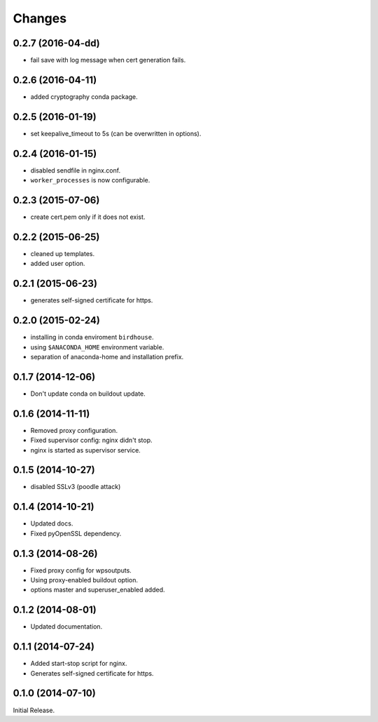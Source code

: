 Changes
*******

0.2.7 (2016-04-dd)
==================

* fail save with log message when cert generation fails.

0.2.6 (2016-04-11)
==================

* added cryptography conda package.

0.2.5 (2016-01-19)
==================

* set keepalive_timeout to 5s (can be overwritten in options).


0.2.4 (2016-01-15)
==================

* disabled sendfile in nginx.conf.
* ``worker_processes`` is now configurable.

0.2.3 (2015-07-06)
==================

* create cert.pem only if it does not exist.

0.2.2 (2015-06-25)
==================

* cleaned up templates.
* added user option.

0.2.1 (2015-06-23)
==================

* generates self-signed certificate for https.

0.2.0 (2015-02-24)
==================

* installing in conda enviroment ``birdhouse``.
* using ``$ANACONDA_HOME`` environment variable.
* separation of anaconda-home and installation prefix.

0.1.7 (2014-12-06)
==================

* Don't update conda on buildout update.

0.1.6 (2014-11-11)
==================

* Removed proxy configuration.
* Fixed supervisor config: nginx didn't stop.
* nginx is started as supervisor service.

0.1.5 (2014-10-27)
==================

* disabled SSLv3 (poodle attack)

0.1.4 (2014-10-21)
==================

* Updated docs.
* Fixed pyOpenSSL dependency.

0.1.3 (2014-08-26)
==================

* Fixed proxy config for wpsoutputs.
* Using proxy-enabled buildout option.
* options master and superuser_enabled added.

0.1.2 (2014-08-01)
==================

* Updated documentation.

0.1.1 (2014-07-24)
==================

* Added start-stop script for nginx.
* Generates self-signed certificate for https.

0.1.0 (2014-07-10)
==================

Initial Release.

